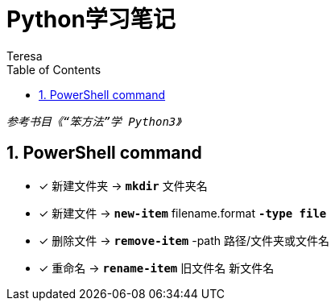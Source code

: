 = Python学习笔记
Teresa
:toc:
:toclevels: 4
:toc-position: left
:source-highlighter: pygments
:icons: font
:sectnums:



`_参考书目《“笨方法”学 Python3》_`


== PowerShell command

* [*]  新建文件夹 -> `*mkdir*` 文件夹名
* [*]  新建文件 -> `*new-item*` filename.format `*-type file*`
* [*]  删除文件 -> `*remove-item*` -path 路径/文件夹或文件名
* [*] 重命名 -> `*rename-item*` 旧文件名 新文件名




 
